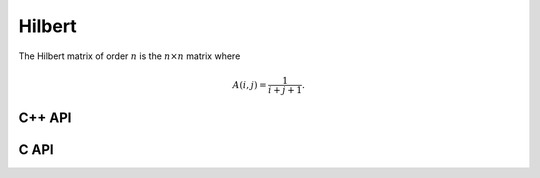 Hilbert
=======
The Hilbert matrix of order :math:`n` is the :math:`n \times n` matrix where

.. math::

   A(i,j) = \frac{1}{i+j+1}.

C++ API
-------

.. cpp:function:: void Hilbert( Matrix<F>& A, Int n )
.. cpp:function:: void Hilbert( AbstractDistMatrix<F>& A, Int n )

C API
-----

.. c:function:: ElError ElHilbert_s( ElMatrix_s A, ElInt n )
.. c:function:: ElError ElHilbert_d( ElMatrix_d A, ElInt n )
.. c:function:: ElError ElHilbert_c( ElMatrix_c A, ElInt n )
.. c:function:: ElError ElHilbert_z( ElMatrix_z A, ElInt n )
.. c:function:: ElError ElHilbertDist_s( ElDistMatrix_s A, ElInt n )
.. c:function:: ElError ElHilbertDist_d( ElDistMatrix_d A, ElInt n )
.. c:function:: ElError ElHilbertDist_c( ElDistMatrix_c A, ElInt n )
.. c:function:: ElError ElHilbertDist_z( ElDistMatrix_z A, ElInt n )

